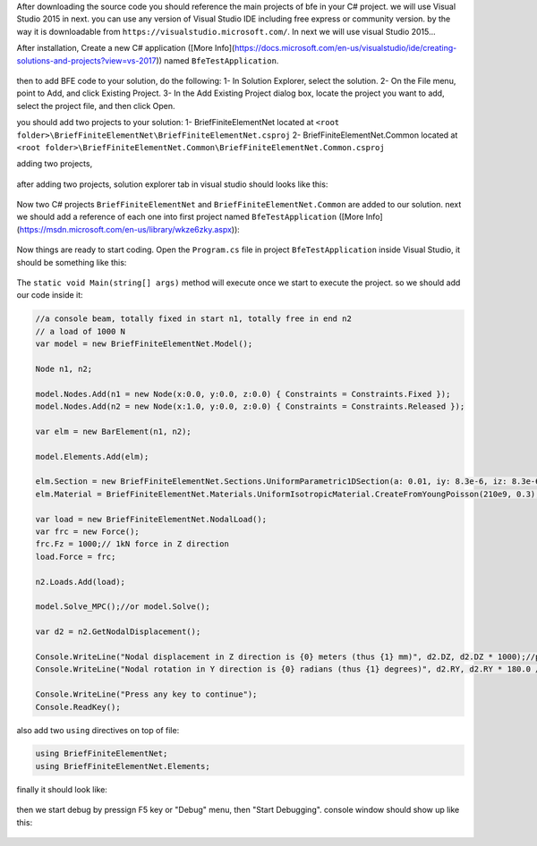 After downloading the source code you should reference the main projects of bfe in your C# project.
we will use Visual Studio 2015 in next. you can use any version of Visual Studio IDE including free express or community version. by the way it is downloadable from ``https://visualstudio.microsoft.com/``.
In next we will use visual Studio 2015...

After installation, Create a new C# application ([More Info](https://docs.microsoft.com/en-us/visualstudio/ide/creating-solutions-and-projects?view=vs-2017)) named ``BfeTestApplication``.

.. figure:: ../images/vs-new-proj.png
   :align: center

then to add BFE code to your solution, do the following:
1- In Solution Explorer, select the solution. 
2- On the File menu, point to Add, and click Existing Project.
3- In the Add Existing Project dialog box, locate the project you want to add, select the project file, and then click Open.

you should add two projects to your solution:
1- BriefFiniteElementNet located at ``<root folder>\BriefFiniteElementNet\BriefFiniteElementNet.csproj``
2- BriefFiniteElementNet.Common located at ``<root folder>\BriefFiniteElementNet.Common\BriefFiniteElementNet.Common.csproj``

adding two projects,

.. figure:: ../images/vs-add-exst-prj.png
   :align: center
   
.. figure:: ../images/add-proj-bfe.png
   :align: center
   
.. figure:: ../images/add-proj-bfe-common
   :align: center
   
after adding two projects, solution explorer tab in visual studio should looks like this:

.. figure:: ../images/vs-slnexpl-1.png
   :align: center

Now two C# projects ``BriefFiniteElementNet`` and ``BriefFiniteElementNet.Common`` are added to our solution. next we should add a reference of each one into first project named ``BfeTestApplication`` ([More Info](https://msdn.microsoft.com/en-us/library/wkze6zky.aspx)):

.. figure:: ../images/vs-slnexpl-addref1.png
   :align: center
   
.. figure:: ../images/vs-addref2.png
   :align: center

Now things are ready to start coding. Open the ``Program.cs`` file in project ``BfeTestApplication`` inside Visual Studio, it should be something like this:

.. figure:: ../images/vs-prgcs-empty.png
   :align: center

The ``static void Main(string[] args)`` method will execute once we start to execute the project. so we should add our code inside it:

.. code-block:: cs

  //a console beam, totally fixed in start n1, totally free in end n2
  // a load of 1000 N
  var model = new BriefFiniteElementNet.Model();

  Node n1, n2;

  model.Nodes.Add(n1 = new Node(x:0.0, y:0.0, z:0.0) { Constraints = Constraints.Fixed });
  model.Nodes.Add(n2 = new Node(x:1.0, y:0.0, z:0.0) { Constraints = Constraints.Released });

  var elm = new BarElement(n1, n2);

  model.Elements.Add(elm);

  elm.Section = new BriefFiniteElementNet.Sections.UniformParametric1DSection(a: 0.01, iy: 8.3e-6, iz: 8.3e-6, j: 16.6e-6);//section's second area moments Iy and Iz = 8.3*10^-6, area = 0.01
  elm.Material = BriefFiniteElementNet.Materials.UniformIsotropicMaterial.CreateFromYoungPoisson(210e9, 0.3);//Elastic mudule is 210e9 and poisson ratio is 0.3

  var load = new BriefFiniteElementNet.NodalLoad();
  var frc = new Force();
  frc.Fz = 1000;// 1kN force in Z direction
  load.Force = frc;

  n2.Loads.Add(load);

  model.Solve_MPC();//or model.Solve();

  var d2 = n2.GetNodalDisplacement();

  Console.WriteLine("Nodal displacement in Z direction is {0} meters (thus {1} mm)", d2.DZ, d2.DZ * 1000);//print the Dz of n2 into console
  Console.WriteLine("Nodal rotation in Y direction is {0} radians (thus {1} degrees)", d2.RY, d2.RY * 180.0 / Math.PI);//print the Rz of n2 into console

  Console.WriteLine("Press any key to continue");
  Console.ReadKey();

also add two ``using`` directives on top of file:

.. code-block:: cs

  using BriefFiniteElementNet;
  using BriefFiniteElementNet.Elements;

finally it should look like:

.. figure:: ../images/vs-prgcs-code.png
   :align: center
   
then we start debug by pressign F5 key or "Debug" menu, then "Start Debugging". console window should show up like this:

.. figure:: ../images/testapp-console.png
   :align: center